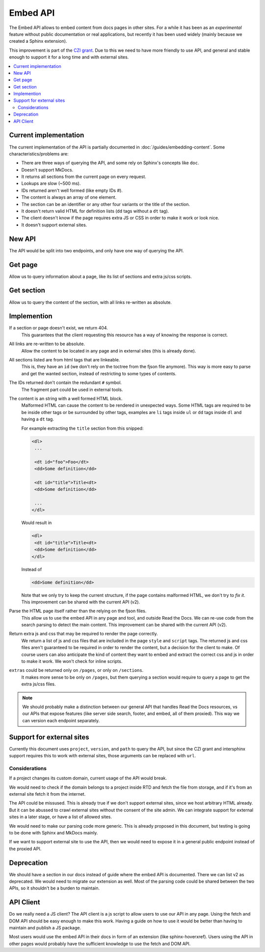 Embed API
=========

The Embed API allows to embed content from docs pages in other sites.
For a while it has been as an *experimental* feature without public documentation or real applications,
but recently it has been used widely (mainly because we created a Sphinx extension).

This improvement is part of the `CZI grant`_.
Due to this we need to have more friendly to use API,
and general and stable enough to support it for a long time and with external sites.

.. _CZI grant: https://blog.readthedocs.com/czi-grant-announcement/

.. contents::
   :local:
   :depth: 3

Current implementation
----------------------

The current implementation of the API is partially documented in :doc:`/guides/embedding-content`.
Some characteristics/problems are:

- There are three ways of querying the API, and some rely on Sphinx's concepts like ``doc``.
- Doesn't support MkDocs.
- It returns all sections from the current page on every request.
- Lookups are slow (~500 ms).
- IDs returned aren't well formed (like empty IDs `#`).
- The content is always an array of one element.
- The section can be an identifier or any other four variants or the title of the section.
- It doesn't return valid HTML for definition lists (``dd`` tags without a ``dt`` tag).
- The client doesn't know if the page requires extra JS or CSS in order to make it work or look nice.
- It doesn't support external sites.

New API
-------

The API would be split into two endpoints, and only have one way of querying the API.

Get page
--------

Allow us to query information about a page, like its list of sections and extra js/css scripts.

.. http:get:: /_/api/v3/embed/pages?project=docs&version=latest&path=install.html

   :query project: (required)
   :query version: (required)
   :query path: (required)

   .. sourcecode:: json

      {
         "project": "docs",
         "version": "latest",
         "path": "install.html",
         "title": "Installation Guide",
         "url": "https://docs.readthedocs.io/en/latest/install.html",
         "sections": [
            {
               "title": "Installation",
               "id": "installation"
            },
            {
               "title": "Examples",
               "id": "examples"
            }
         ],
         "extras": {
            "js": ["https://docs.readthedocs.io/en/latest/index.js"],
            "css": ["https://docs.readthedocs.io/en/latest/index.css"],
         }
      }

Get section
-----------

Allow us to query the content of the section, with all links re-written as absolute.

.. http:get:: /_/api/v3/embed/sections?project=docs&version=latest&path=install.html#examples

   :query project: (required)
   :query version: (required)
   :query path: Path with or without fragment (required)

   .. sourcecode:: json

      {
         "project": "docs",
         "version": "latest",
         "path": "install.html",
         "url": "https://docs.readthedocs.io/en/latest/install.html#examples",
         "id": "examples",
         "title": "Examples",
         "content": "<div>I'm a html block!<div>",
         "extras": {
            "js": ["https://docs.readthedocs.io/en/latest/index.js"],
            "css": ["https://docs.readthedocs.io/en/latest/index.css"],
         }
      }

Implemention
------------

If a section or page doesn't exist, we return 404.
  This guarantees that the client requesting this resource has a way of knowing the response is correct.

All links are re-written to be absolute.
  Allow the content to be located in any page and in external sites
  (this is already done).

All sections listed are from html tags that are linkeable.
  This is, they have an ``id``
  (we don't rely on the toctree from the fjson file anymore).
  This way is more easy to parse and get the wanted section,
  instead of restricting to some types of contents.

The IDs returned don't contain the redundant ``#`` symbol.
  The fragment part could be used in external tools.

The content is an string with a well formed HTML block.
  Malformed HTML can cause the content to be rendered in unexpected ways.
  Some HTML tags are required to be be inside other tags or be surrounded by other tags,
  examples are ``li`` tags inside ``ul`` or ``dd`` tags inside ``dl`` and having a ``dt`` tag.

  For example extracting the ``title`` section from this snipped:

  .. code:: html

     <dl>
      ...

      <dt id="foo">Foo</dt>
      <dd>Some definition</dd>

      <dt id="title">Title<dt>
      <dd>Some definition</dd>

      ...
     </dl>

  Would result in

  .. code:: html

     <dl>
      <dt id="title">Title<dt>
      <dd>Some definition</dd>
     </dl>

  Instead of

  .. code:: html

     <dd>Some definition</dd>

  Note that we only try to keep the current structure,
  if the page contains malformed HTML, we don't try to *fix it*.
  This improvement can be shared with the current API (v2).

Parse the HTML page itself rather than the relying on the fjson files.
  This allow us to use the embed API in any page and tool, and outside Read the Docs.
  We can re-use code from the search parsing to detect the main content.
  This improvement can be shared with the current API (v2).

Return extra js and css that may be required to render the page correctly.
  We return a list of js and css files that are included in the page ``style`` and ``script`` tags.
  The returned js and css files aren't guaranteed to be required in order to render the content,
  but a decision for the client to make. Of course users can also anticipate the kind of content
  they want to embed and extract the correct css and js in order to make it work.
  We won't check for inline scripts.

``extras`` could be returned only on ``/pages``, or only on ``/sections``.
  It makes more sense to be only on ``/pages``,
  but them querying a section would require to query a page to get the extra js/css files.

.. note::

   We should probably make a distinction between our general API that handles Read the Docs resources,
   vs our APIs that expose features (like server side search, footer, and embed, all of them proxied).
   This way we can version each endpoint separately.

Support for external sites
--------------------------

Currently this document uses ``project``, ``version``, and ``path`` to query the API,
but since the CZI grant and intersphinx support requires this to work with external sites,
those arguments can be replaced with ``url``.

Considerations
``````````````

If a project changes its custom domain, current usage of the API would break.

We would need to check if the domain belongs to a project inside RTD and fetch the file from storage,
and if it's from an external site fetch it from the internet.

The API could be missused.
This is already true if we don't support external sites,
since we host arbitrary HTML already.
But it can be abussed to crawl external sites without the consent of the site admin.
We can integrate support for external sites in a later stage,
or have a list of allowed sites.

We would need to make our parsing code more generic.
This is already proposed in this document,
but testing is going to be done with Sphinx and MkDocs mainly.

If we want to support external site to use the API,
then we would need to expose it in a general public endpoint
instead of the proxied API.

Deprecation
-----------

We should have a section in our docs instead of guide where the embed API is documented.
There we can list v2 as deprecated.
We would need to migrate our extension as well.
Most of the parsing code could be shared between the two APIs, so it shouldn't be a burden to maintain.

API Client
----------

Do we really need a JS client?
The API client is a js script to allow users to use our API in any page.
Using the fetch and DOM API should be easy enough to make this work.
Having a guide on how to use it would be better than having to maintain and publish a JS package.

Most users would use the embed API in their docs in form of an extension (like sphinx-hoverxref).
Users using the API in other pages would probably have the sufficient knowledge to use the fetch and DOM API.
